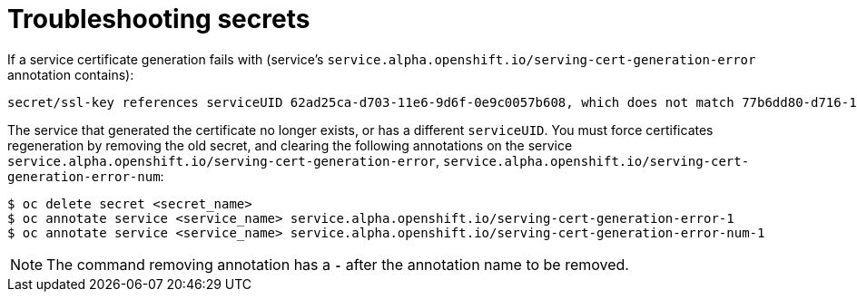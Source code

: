 // Module included in the following assemblies:
//
// * nodes/nodes-pods-secrets.adoc

[id='nodes-pods-secrets-troubleshooting_{context}']
= Troubleshooting secrets

If a service certificate generation fails with (service's
`service.alpha.openshift.io/serving-cert-generation-error` annotation
contains):

----
secret/ssl-key references serviceUID 62ad25ca-d703-11e6-9d6f-0e9c0057b608, which does not match 77b6dd80-d716-11e6-9d6f-0e9c0057b60
----

The service that generated the certificate no longer exists, or has a different
`serviceUID`. You must force certificates regeneration by removing the old
secret, and clearing the following annotations on the service
`service.alpha.openshift.io/serving-cert-generation-error`,
`service.alpha.openshift.io/serving-cert-generation-error-num`:

----
$ oc delete secret <secret_name>
$ oc annotate service <service_name> service.alpha.openshift.io/serving-cert-generation-error-1
$ oc annotate service <service_name> service.alpha.openshift.io/serving-cert-generation-error-num-1
----

[NOTE]
====
The command removing annotation has a `*-*` after the annotation name to be
removed.
====
